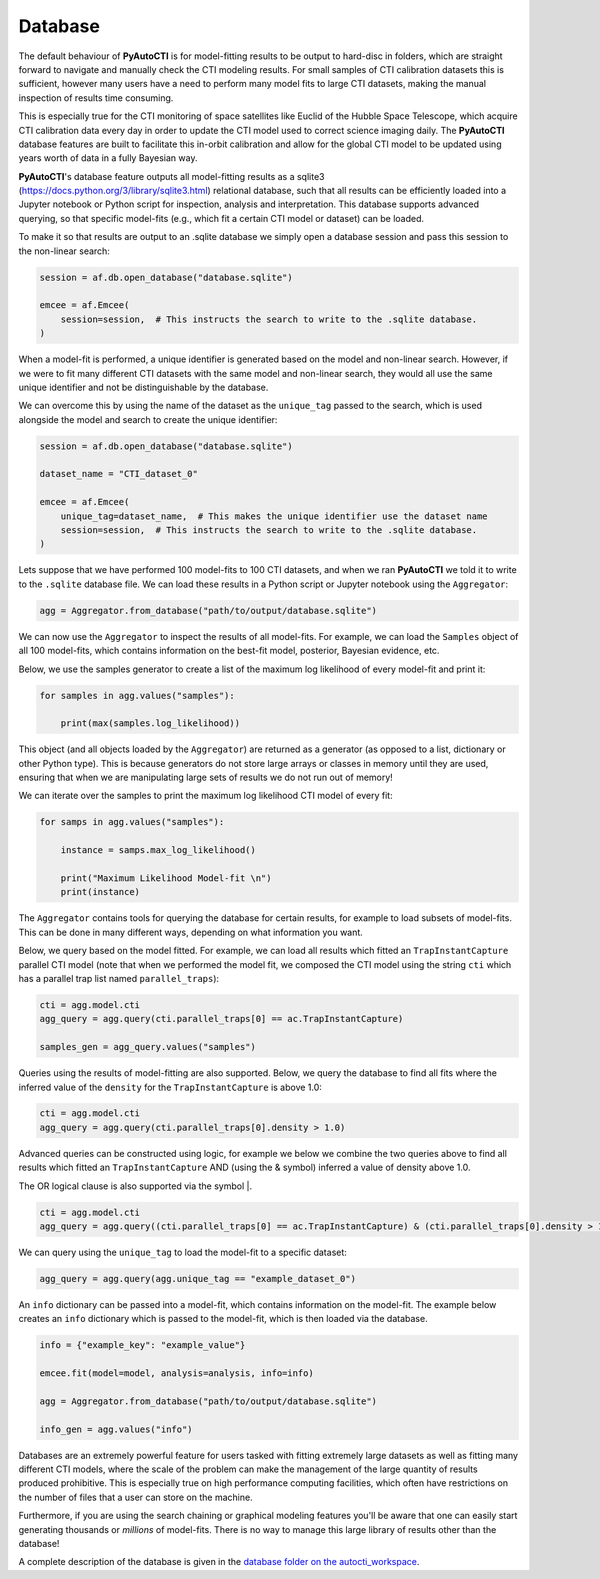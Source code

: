 .. _database:

Database
--------

The default behaviour of **PyAutoCTI** is for model-fitting results to be output to hard-disc in folders, which are
straight forward to navigate and manually check the CTI modeling results. For small samples of CTI calibration datasets
this is sufficient, however many users have a need to perform many model fits to large CTI datasets, making the manual
inspection of results time consuming.

This is especially true for the CTI monitoring of space satellites like Euclid of the Hubble Space Telescope, which
acquire CTI calibration data every day in order to update the CTI model used to correct science imaging daily. The
**PyAutoCTI** database features are built to facilitate this in-orbit calibration and allow for the global CTI
model to be updated using years worth of data in a fully Bayesian way.

**PyAutoCTI**'s database feature outputs all model-fitting results as a sqlite3 (https://docs.python.org/3/library/sqlite3.html)
relational database, such that all results can be efficiently loaded into a Jupyter notebook or Python script for
inspection, analysis and interpretation. This database supports advanced querying, so that specific
model-fits (e.g., which fit a certain CTI model or dataset) can be loaded.

To make it so that results are output to an .sqlite database we simply open a database session and pass this session
to the non-linear search:

.. code-block:: python

    session = af.db.open_database("database.sqlite")

    emcee = af.Emcee(
        session=session,  # This instructs the search to write to the .sqlite database.
    )

When a model-fit is performed, a unique identifier is generated based on the model and non-linear search. However,
if we were to fit many different CTI datasets with the same model and non-linear search, they would all use the same
unique identifier and not be distinguishable by the database.

We can overcome this by using the name of the dataset as the ``unique_tag`` passed to the search, which is used
alongside the model and search to create the unique identifier:

.. code-block:: python

    session = af.db.open_database("database.sqlite")

    dataset_name = "CTI_dataset_0"

    emcee = af.Emcee(
        unique_tag=dataset_name,  # This makes the unique identifier use the dataset name
        session=session,  # This instructs the search to write to the .sqlite database.
    )

Lets suppose that we have performed 100 model-fits to 100 CTI datasets, and when we ran **PyAutoCTI** we told it
to write to the ``.sqlite`` database file. We can load these results in a Python script or Jupyter notebook using
the ``Aggregator``:

.. code-block:: python

    agg = Aggregator.from_database("path/to/output/database.sqlite")

We can now use the ``Aggregator`` to inspect the results of all model-fits. For example, we can load the ``Samples``
object of all 100 model-fits, which contains information on the best-fit model, posterior, Bayesian evidence, etc.

Below, we use the samples generator to create a list of the maximum log likelihood of every model-fit and print it:

.. code-block:: python

    for samples in agg.values("samples"):

        print(max(samples.log_likelihood))

This object (and all objects loaded by the ``Aggregator``) are returned as a generator (as opposed to a list,
dictionary or other Python type). This is because generators do not store large arrays or classes in memory until they
are used, ensuring that when we are manipulating large sets of results we do not run out of memory!

We can iterate over the samples to print the maximum log likelihood CTI model of every fit:

.. code-block:: python

    for samps in agg.values("samples"):

        instance = samps.max_log_likelihood()

        print("Maximum Likelihood Model-fit \n")
        print(instance)


The ``Aggregator`` contains tools for querying the database for certain results, for example to load subsets of
model-fits. This can be done in many different ways, depending on what information you want.

Below, we query based on the model fitted. For example, we can load all results which fitted an ``TrapInstantCapture``
parallel CTI model (note that when we performed the model fit, we composed the CTI model using the string ``cti``
which has a parallel trap list named ``parallel_traps``):

.. code-block:: python

    cti = agg.model.cti
    agg_query = agg.query(cti.parallel_traps[0] == ac.TrapInstantCapture)

    samples_gen = agg_query.values("samples")

Queries using the results of model-fitting are also supported. Below, we query the database to find all fits where the
inferred value of the ``density`` for the ``TrapInstantCapture`` is above 1.0:

.. code-block:: python

    cti = agg.model.cti
    agg_query = agg.query(cti.parallel_traps[0].density > 1.0)

Advanced queries can be constructed using logic, for example we below we combine the two queries above to find all
results which fitted an ``TrapInstantCapture`` AND (using the & symbol) inferred a value of density above 1.0.

The OR logical clause is also supported via the symbol |.

.. code-block:: python

    cti = agg.model.cti
    agg_query = agg.query((cti.parallel_traps[0] == ac.TrapInstantCapture) & (cti.parallel_traps[0].density > 1.0))

We can query using the ``unique_tag`` to load the model-fit to a specific dataset:

.. code-block:: python

    agg_query = agg.query(agg.unique_tag == "example_dataset_0")

An ``info`` dictionary can be passed into a model-fit, which contains information on the model-fit. The example below
creates an ``info`` dictionary which is passed to the model-fit, which is then loaded via the database.

.. code-block:: python

    info = {"example_key": "example_value"}

    emcee.fit(model=model, analysis=analysis, info=info)

    agg = Aggregator.from_database("path/to/output/database.sqlite")

    info_gen = agg.values("info")

Databases are an extremely powerful feature for users tasked with fitting extremely large datasets as well as fitting
many different CTI models, where the scale of the problem can make the management of the large quantity of results
produced prohibitive. This is especially true on high performance computing facilities, which often have restrictions
on the number of files that a user can store on the machine.

Furthermore, if you are using the search chaining or graphical modeling features you'll be aware that one can easily
start generating thousands or *millions* of model-fits. There is no way to manage this large library of results other
than the database!

A complete description of the database is given in
the `database folder on the autocti_workspace <https://github.com/Jammy2211/autoCTI_workspace/tree/release/notebooks/database>`_.